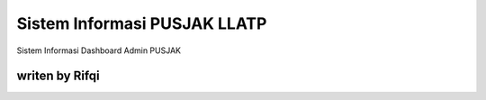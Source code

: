 ###################
Sistem Informasi PUSJAK LLATP
###################

Sistem Informasi Dashboard Admin PUSJAK


*******************
writen by Rifqi
*******************


